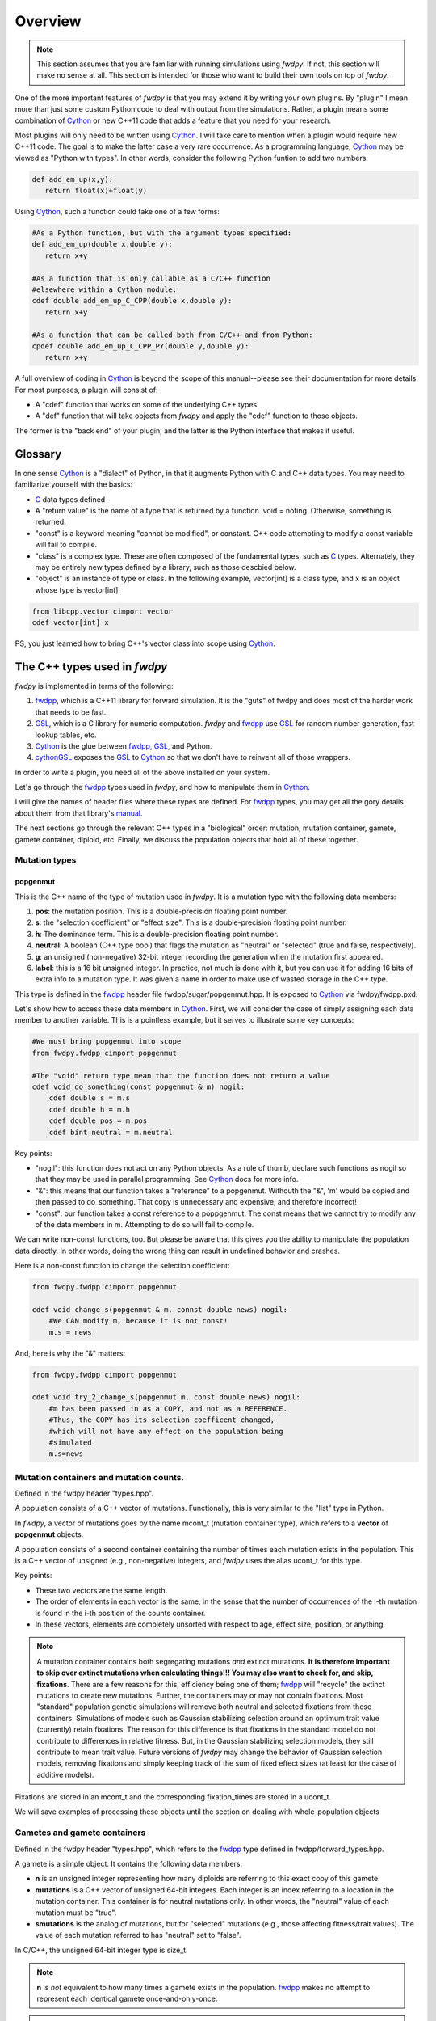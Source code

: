 Overview
---------------

.. note:: This section assumes that you are familiar with running simulations using *fwdpy*.  If not, this section will make no sense at all.  This section is intended for those who want to build their own tools on top of *fwdpy*.
	  
One of the more important features of *fwdpy* is that you may extend it by writing your own plugins.  By "plugin" I mean more than just some custom Python code to deal with output from the simulations.  Rather, a plugin means some combination of Cython_ or new C++11 code that adds a feature that you need for your research.

Most plugins will only need to be written using Cython_.  I will take care to mention when a plugin would require new C++11 code.  The goal is to make the latter case a very rare occurrence.  As a programming language, Cython_ may be viewed as "Python with types".  In other words, consider the following Python funtion to add two numbers:

.. code-block:: python

   def add_em_up(x,y):
      return float(x)+float(y)

Using Cython_, such a function could take one of a few forms:

.. code-block:: cython

   #As a Python function, but with the argument types specified:
   def add_em_up(double x,double y):
      return x+y

   #As a function that is only callable as a C/C++ function
   #elsewhere within a Cython module:
   cdef double add_em_up_C_CPP(double x,double y):
      return x+y

   #As a function that can be called both from C/C++ and from Python:
   cpdef double add_em_up_C_CPP_PY(double y,double y):
      return x+y

A full overview of coding in Cython_ is beyond the scope of this manual--please see their documentation for more details.  For most purposes, a plugin will consist of:

* A "cdef" function that works on some of the underlying C++ types
* A "def" function that will take objects from *fwdpy* and apply the "cdef" function to those objects.

The former is the "back end" of your plugin, and the latter is the Python interface that makes it useful.

Glossary
;;;;;;;;;;;;;;;;;;;;;;;;;;;

In one sense Cython_ is a "dialect" of Python, in that it augments Python with C and C++ data types. You may need to familiarize yourself with the basics:

* C_ data types defined
* A "return value" is the name of a type that is returned by a function.  void = noting.  Otherwise, something is returned.
* "const" is a keyword meaning "cannot be modified", or constant. C++ code attempting to modify a const variable will fail to compile.
* "class" is a complex type.  These are often composed of the fundamental types, such as C_ types.  Alternately, they may be entirely new types defined by a library, such as those descbied below.
* "object" is an instance of type or class. In the following example, vector[int] is a class type, and x is an object whose type is vector[int]:

.. code-block:: cython

   from libcpp.vector cimport vector
   cdef vector[int] x

PS, you just learned how to bring C++'s vector class into scope using Cython_.


The C++ types used in *fwdpy*
;;;;;;;;;;;;;;;;;;;;;;;;;;;;;;;;;;;

*fwdpy* is implemented in terms of the following:

1. fwdpp_, which is a C++11 library for forward simulation.  It is the "guts" of fwdpy and does most of the harder work that needs to be fast.
2. GSL_, which is a C library for numeric computation.  *fwdpy* and fwdpp_ use GSL_ for random number generation, fast lookup tables, etc.
3. Cython_ is the glue between fwdpp_, GSL_, and Python.
4. cythonGSL_ exposes the GSL_ to Cython_ so that we don't have to reinvent all of those wrappers.

In order to write a plugin, you need all of the above installed on your system.

Let's go through the fwdpp_ types used in *fwdpy*, and how to manipulate them in Cython_.

I will give the names of header files where these types are defined.  For fwdpp_ types, you may get all the gory details about them from that library's manual_.

The next sections go through the relevant C++ types in a "biological" order: mutation, mutation container, gamete, gamete container, diploid, etc.  Finally, we discuss the population objects that hold all of these together.

Mutation types
''''''''''''''''''''''''''''''

popgenmut
+++++++++++++++++++

This is the C++ name of the type of mutation used in *fwdpy*.  It is a mutation type with the following data members:

1. **pos**: the mutation position.  This is a double-precision floating point number.
2. **s**: the "selection coefficient" or "effect size". This is a double-precision floating point number.
3. **h**: The dominance term. This is a double-precision floating point number.
4. **neutral**: A boolean (C++ type bool) that flags the mutation as "neutral" or "selected" (true and false, respectively).
5. **g**: an unsigned (non-negative) 32-bit integer recording the generation when the mutation first appeared.
6. **label**: this is a 16 bit unsigned integer.  In practice, not much is done with it, but you can use it for adding 16 bits of extra info to a mutation type.  It was given a name in order to make use of wasted storage in the C++ type.

This type is defined in the fwdpp_ header file fwdpp/sugar/popgenmut.hpp.  It is exposed to Cython_ via fwdpy/fwdpp.pxd.

Let's show how to access these data members in Cython_.  First, we will consider the case of simply assigning each data member to another variable.  This is a pointless example, but it serves to illustrate some key concepts:

.. code-block:: cython

   #We must bring popgenmut into scope
   from fwdpy.fwdpp cimport popgenmut

   #The "void" return type mean that the function does not return a value
   cdef void do_something(const popgenmut & m) nogil:
       cdef double s = m.s
       cdef double h = m.h
       cdef double pos = m.pos
       cdef bint neutral = m.neutral

Key points:

* "nogil": this function does not act on any Python objects. As a rule of thumb, declare such functions as nogil so that they may be used in parallel programming. See Cython_ docs for more info.
* "&": this means that our function takes a "reference" to a popgenmut.  Withouth the "&", 'm' would be copied and then passed to do_something.  That copy is unnecessary and expensive, and therefore incorrect!
* "const": our function takes a const reference to a poppgenmut.  The const means that we cannot try to modify any of the data members in m.  Attempting to do so will fail to compile.

We can write non-const functions, too.  But please be aware that this gives you the ability to manipulate the population data directly.  In other words, doing the wrong thing can result in undefined behavior and crashes.

Here is a non-const function to change the selection coefficient:

.. code-block:: cython

   from fwdpy.fwdpp cimport popgenmut

   cdef void change_s(popgenmut & m, connst double news) nogil:
       #We CAN modify m, because it is not const!
       m.s = news
  
And, here is why the "&" matters:

.. code-block:: cython

   from fwdpy.fwdpp cimport popgenmut

   cdef void try_2_change_s(popgenmut m, const double news) nogil:
       #m has been passed in as a COPY, and not as a REFERENCE.
       #Thus, the COPY has its selection coefficent changed,
       #which will not have any effect on the population being
       #simulated
       m.s=news

Mutation containers and mutation counts.
''''''''''''''''''''''''''''''''''''''''''''''''''''''''''''''''''''''''''''''''''''''''''

Defined in the fwdpy header "types.hpp".

A population consists of a C++ vector of mutations.  Functionally, this is very similar to the "list" type in Python.

In *fwdpy*, a vector of mutations goes by the name mcont_t (mutation container type), which refers to a **vector** of **popgenmut** objects.

A population consists of a second container containing the number of times each mutation exists in the population.  This is a C++ vector of unsigned (e.g., non-negative) integers, and *fwdpy* uses the alias ucont_t for this type.

Key points:

* These two vectors are the same length.
* The order of elements in each vector is the same, in the sense that the number of occurrences of the i-th mutation is found in the i-th position of the counts container.
* In these vectors, elements are completely unsorted with respect to age, effect size, position, or anything.

.. note:: A mutation container contains both segregating mutations *and* extinct mutations.  **It is therefore important to skip over extinct mutations when calculating things!!!  You may also want to check for, and skip, fixations**. There are a few reasons for this, efficiency being one of them; fwdpp_ will "recycle" the extinct mutations to create new mutations.  Further, the containers may or may not contain fixations.  Most "standard" population genetic simulations will remove both neutral and selected fixations from these containers.  Simulations of models such as Gaussian stabilizing selection around an optimum trait value (currently) retain fixations.  The reason for this difference is that fixations in the standard model do not contribute to differences in relative fitness.  But, in the Gaussian stabilizing selection models, they still contribute to mean trait value.  Future versions of *fwdpy* may change the behavior of Gaussian selection models, removing fixations and simply keeping track of the sum of fixed effect sizes (at least for the case of additive models).

Fixations are stored in an mcont_t and the corresponding fixation_times are stored in a ucont_t.

We will save examples of processing these objects until the section on dealing with whole-population objects

Gametes and gamete containers
'''''''''''''''''''''''''''''

Defined in the fwdpy header "types.hpp", which refers to the fwdpp_ type defined in fwdpp/forward_types.hpp.

A gamete is a simple object.  It contains the following data members:

* **n** is an unsigned integer representing how many diploids are referring to this exact copy of this gamete.
* **mutations** is a C++ vector of unsigned 64-bit integers.  Each integer is an index referring to a location in the mutation container.  This container is for neutral mutations only.  In other words, the "neutral" value of each mutation must be "true".
* **smutations** is the analog of mutations, but for "selected" mutations (e.g., those affecting fitness/trait values).  The value of each mutation referred to has "neutral" set to "false".

In C/C++, the unsigned 64-bit integer type is size_t.

.. note:: **n** is *not* equivalent to how many times a gamete exists in the population.  fwdpp_ makes no attempt to represent each identical gamete once-and-only-once.

.. note:: The integers in **mutations** and **smutations** are *sorted with respect to mutation position, in ascending order*.  Behind the scenes, fwdpp_ makes sure that this sorting order is maintained.  It allows cool things like log-time lookup of mutations based on position, etc.

*fwdpy* exposes the name gamete_t to refer to this type:

.. code-block:: cython

   from fwdpy.fwdpy cimport gamete_t

Gametes are stored in a C++ vector.  The alias for this type is gcont_t:

.. code-block:: cython

   from fwdpy.fwdpy cimport gcont_t

Again, we will save examples of processing these objects until the section on dealing with whole-population objects.

Diploids
''''''''''''''''''''''''''''''

Defined in the *fdwpy* header "types.hpp".  In fwdpp_ lingo, this is a custom_ diploid.

A diploid is a very simple C++ type with the following data members:

* **first** is a size_t (unsigned 64-bit integer) with is the location in a gamete container of the first gamete
* **second** is a size_t (unsigned 64-bit integer) with is the location in a gamete container of the second gamete
* **g** is a double-precision floating point value representing a "genetic" value
* **e** is a double-precision floating point value representing a "non-genetic" value.  For example, random noise applied to a trait
* **w** is a double-precision floating point value representing fitness.

.. note:: **g**, **e**, and **w** are *not* currently set or used by the following functions: :func:`fwdpy.fwdpy.evolve_regions`, :func:`fwdpy.fwdpy.evolve_regions_more`, :func:`fwdpy.fwdpy.evolve_regions_sampler`, and :func:`fwdpy.fwdpy.evolve_regions_sampler_fitness`.  Currently, they are used by simulations of quantitative traits.  This behavior will change in future releases, as it'll obviously be handy to have this info!

We have the following types:

.. code-block:: cython

   #This is a diploid
   from fwdpy.fwdpy cimport diplod_t
   #This is a C++ vector of diploids
   from fwdpy.fwdpy cimport dipvector_t
	 
Population types
'''''''''''''''''''''''''''''''''''''''

This is where the action is.  A population is a C++ object containing the above data types.

singlepop_t
++++++++++++++++++++++

Defined in *fwdpy* header "types.hpp".  This class inherits from the fwdpp_ tempate type singlepop (fwdpp/sugar/singlepop.hpp).

This type is used to model the following situation:

* A single deme
* A contiguous genomic region. Mutation rates, recombination rates, etc., may vary along this region via the use of :class:`fwdpy.fwdpy.Region` objects.

.. code-block:: cython

   from fwdpy.fwdpy cimport singlepop_t

It has the following data members:

* **generation**, an unsigned 32-bit integer representing the current generation. 0 is the starting value.
* **N**, an unsigned 32-bit integer representing current population size
* **mutations**, an mcont_t containing the mutations
* **mcounts**, a ucont_t containg the number of occurrences of each mutation
* **fixations**, an mcont_t containing fixations
* **fixation_times**, a cont_t containing the fixation times.
* **gametes**, a gcont_t containing the gametes
* **diploids**, a dipvector_t containing the diploids.

singlepop_t and Python
>>>>>>>>>>>>>>>>>>>>>>>>>>>>>>

"Under the hood", a :class:`fwdpy.fwdpy.Spop` is a wrapper around a singlepop_t.  This type is a "Cython extension type", and is a fundamental type in *fwdpy*.  One uses containers of these types in the form of :class:`fwdpy.fwdpy.SpopVec`.

We have to get a gory detail out of the way.  A :class:`fwdpy.fwdpy.Spop` contains a C++11 "shared pointer" to a singlepop_t.  We'll see the implications of this in the recipes below.

Recipes
>>>>>>>>>>>>>>>>>>>>>>>>>>>>>>

..note:: These recipes will start simply and quickly get advanced.  They'll show you what stuff from fwdpp_ is exposed to Cython and you'll also see some that *fwdpy* defines that may be of use for your own plugins.

First things first: how to go from a :class:`fwdpy.fwdpy.Spop` to a singlepopt_t in a plugin:

.. code-block:: cython

   from fwdpy.fwdpy cimport singlepop_t

   #A very boring plugin indeed!
   cdef void my_plugin_function(const singlepop_t * pop) nogil:
       pass

   #This will be the function that your plugin exposes
   #to Python:
   def foo(Spop p):
      #p is your Spop, pop is the shared pointer,
      #and pop.get() returns the raw pointer
      #to the singlepop_t
      my_plugin_function(p.pop.get())

Count the number of segregating mutations in the entire population:

.. code-block:: cython

   cdef unsigned count_muts(const singlepop_t * pop) nogil:
       cdef size_t i=0
       cdef size_t n = pop.mcounts.size()
       cdef unsigned twoN = 2*pop.popsize() #This is a member function that returns pop.N
       cdef unsigned extant=0
       for i in range(n):
	   #Check that mutation is not extinct and not fixed	
           if pop.mcounts[i] > 0 and pop.mcounts[i] < twoN:
		extant+=1
       #return our count
       return extant

Count the number of segregating *neutral* mutations in the entire population:

.. code-block:: cython

   cdef unsigned count_neutral_muts(const singlepop_t * pop) nogil:
       cdef size_t i=0
       cdef size_t n = pop.mcounts.size()
       cdef unsigned twoN = 2*pop.popsize() #This is a member function that returns pop.N
       cdef unsigned extant=0
       for i in range(n):
	   #Check that mutation is not extinct and not fixed and is neutral	
           if pop.mcounts[i] > 0 and pop.mcounts[i] < twoN and pop.mutations[i].neutral is True:
		extant+=1
       #return our count
       return extant

.. note:: Counting the number of *selected* mutations would be the same, but checking for "neutral is False".

Count the number of neutral and selected mutations per gamete, return a list of tuples to Python with that info.

.. code-block:: cython
   
   from fwdpy.fdwpy cimport singlepop_t
   #The next 2 cimports are from Cython's wrappers for the C++ standard library.
   from libcpp.vector cimport vector
   from libccp.utility cimport pair

   #KEY: a C++ pair auto-converts to a Python tuple.  A C++ vector auto converts to a list.
   #So guess what a vector of pairs converts to?

   #(A list of tuples)

   #This is a helper function.  It will count the number of segregating mutations
   #in each gamete.
   cdef int count_mutations(const vector[size_t] & keys,const ucont_t & mcounts,const unsigned twoN) nogil:
       cdef size_t i=0
       cdef size_t n=keys.size()
       cdef int rv = 0
       for i in range(n):
           #Note this next line: the i-th element in keys is an index
	   #corresponding to a location in mcounts.
           if mcounts[keys[i]] < twoN:
               rv+=1
       return rv
		
   cdef vector[pair[int,int]] mutations_per_gamete(const singlepop_t * pop) nogil:
       cdef vector[pair[int,int]] rv
       cdef size_t i = 0
       cdef size_t n = pop.gametes.size()
       cdef unsigned twoN = 2*pop.popsize()
       cdef int neutral,selected
       #Now, we go through every gamete and:
       #1. Check that it is not extinct
       #2. Go over every mutation in each gamete and make sure that it is not fixed.
       #   We do not need to check that each mutation in each gamete has a nonzero count.
       #   fwdpp ensures that an extant gamete contains extant mutations.
       for i in range(n):
           if pop.gametes[i].n > 0: #gamete is not extinct
	       #"mutations" = container of indexes to neutral mutations
               neutral = count_mutations(pop.gametes[i].mutations,pop.mcounts,twoN)
	       #"smutations" = container of indexes to selected mutations
               selected = count_mutations(pop.gametes[i].smutations,pop.mcounts,twoN)
               rv.push_back(pair[int,int](neutral,selected))
       return rv

Count the number of neutral and deleterious mutations per diploid, and return a list of tuples:

.. code-block:: cython

   cdef pair[int,int] count_mutations_diploid(const diploid_t & dip, const gcont_t & gametes, const ucont_t & mcounts, const unsigned twoN) nogil:
       #Neat: we can re-use the function defined above:
       cdef int neutral = count_mutations(gametes[dip.first].mutations,mcounts,twoN)
       cdef int selected = count_mutations(gametes[dip.first].smutations,mcounts,twoN)
       return pair[int,int](neutral,selected)

   cdef vector[pair[int,int]] mutations_per_diploid(const singlepop_t * pop) nogil:
       cdef vector[pair[int,int]] rv
       cdef size_t i=0
       cdef size_t n=pop.diploids.size()
       cdef unsigned twoN = 2*n
       cdef pair[int,int] temp
       #Now, go through every diploid:
       for i in range(n):
           temp = count_mutations_diploid(pop.diploids[i],pop.gametes,pop.mcounts,twoN)
           rv.push_back(temp)
       return rv

Time to up the complexity level with the next examples.

Population mean fitness under a multiplicative model.  We will calculate the mean fitness of the population by *explicitly calculating the fitness of each diploid*.  We will make this calculation under a multiplicative model, :math:`w = \prod_i(1+I(i))`, where :math:`I(i)` is :math:`sh` or :math:`scaling*s` for hetero- and homo- zygous mutation positions, respectively.

Some comments:

1. We will use fwdpp's multiplicative_diploid class to do this calculation.
2. We will use a numpy_ array to store the fitness of every diploid and retuirn the mean of the array as the calculation of mean fitness.

Thus, this example shows us how to:

1. Use more fwdpp
2. Integrate numpy_ with Cython_ code via "typed array views"

.. code-block:: cython

   import numpy as np;
   from cython.view cimport array as cvarray
   from fwdpy.fwdpp cimport multiplicative_diploid

   cdef void wbar_multiplicative_details(const singlepop_t * pop, double[:] w, const double scaling) nogil:
       cdef multiplicative_diploid wfxn
       cdef size_t i=0, n=pop.diploids.size()
       for i in range(n):
           #Here is the trick.  wfxn is a C++ class, but it is also a function!
           #Further, it is a template function.  Cython is not willing to just let
           #the C++ compiler figure out the types here, so we have to explicitly use typecasts,
           #which is what the <foo>bar is: type cast a bar to a foo.  This has NO RUNTIME PENALTY!!!
           #Yes, we also have to cast the scaling parameter, even though it is not a template parameter.
           w[i] = wfxn(<diploid_t>pop.diploids[i],<gcont_t>pop.gametes,<mcont_t>pop.mutations,<double>scaling)

   def wbar_mutiplicative(Spop p, const double scaling):
       """
       This is our Python function.
       """
       #Create the numpy array
       w=np.array(p.popsize(),dtype=np.float64)
       #Call our Cython function:
       wbar_multiplicative_details(p.pop.get(),w[:],scaling)
       #return mean fitness:
       return w.mean()

.. note:: The above function is only useful if you run it on a population using the same "scaling" that you used to simulate!!!

       
.. _Cython: http://www.cython.org
.. _fwdpp: http://molpopgen.github.io/fwdpp
.. _GSL:  http://gnu.org/software/gsl
.. _cythonGSL: https://pypi.python.org/pypi/CythonGSL
.. _manual: http://molpopgen.github.io/fwdpp/doc/html/index.html
.. _custom: http://molpopgen.github.io/fwdpp/doc/html/d2/dcd/md_md_customdip.html
.. _C: https://en.wikipedia.org/wiki/C_data_types
.. _numpy: http://www.numpy.org
